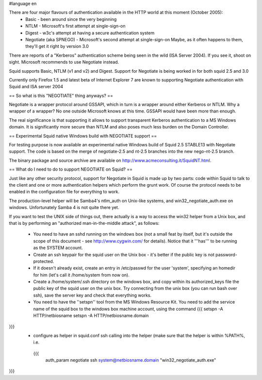 #language en

There are four major flavours of authentication available in the HTTP world at this moment (October 2005):
 * Basic - been around since the very beginning
 * NTLM - Microsoft's first attempt at single-sign-on
 * Digest - w3c's attempt at having a secure authentication system
 * Negotiate (aka SPNEGO) - Microsoft's second attempt at single-sign-on
   Maybe, as it often happens to them, they'll get it right by version 3.0

There are reports of a "Kerberos" authentication scheme being seen in the wild (ISA Server 2004). If you see it, shoot on sight. Microsoft recommends to use Negotiate instead.

Squid supports Basic, NTLM (v1 and v2) and Digest. Support for Negotiate is being worked in 
for both squid 2.5 and 3.0

Currently only Firefox 1.5 and latest beta of Internet Explorer 7 are known to supporting Negotiate authentication with Squid and ISA server 2004

== So what is this "NEGOTIATE" thing anyways? ==

Negotiate is a wrapper protocol around GSSAPI, which in turn is a wrapper around either Kerberos or NTLM. Why a wrapper of a wrapper? No one outside Microsoft knows at this time. GSSAPI would have been more than enough.

The real significance is that supporting it allows to support transparent Kerberos authentication to a MS Windows domain. It is significantly more secure than NTLM and also poses much less burden on the Domain Controller.

== Experimental Squid native Windows build with NEGOTIATE support ==

For testing purpose is now available an experimental native Windows build of Squid 2.5 STABLE13 with Negotiate support. The code is based on the merge of negotiate-2.5 and nt-2.5 branches into the new nego-nt-2.5 branch.

The binary package and source archive are available on http://www.acmeconsulting.it/SquidNT.html.


== What do I need to do to support NEGOTIATE on Squid? ==

Just like any other security protocol, support for Negotiate in Squid is made up by two parts: code within Squid to talk to the client and one or more authentication helpers which perform the grunt work. Of course the protocol needs to be enabled in the configuration file for everything to work.

The production-level helper will be Samba4's ntlm_auth on Unix-like systems, and win32_negotiate_auth.exe on windows. Unfortunately Samba 4 is not quite there yet.

If you want to test the UNIX side of things out, there actually is a way to access the win32 helper from a Unix box, and that is by performing an "authorized man-in-the-middle attack", as follows:

 * You need to have an sshd running on the windows box (not a small feat by itself, but it's outside the scope of this document - see http://www.cygwin.com/ for details). Notice that it '''has''' to be running as the SYSTEM account.
 * Create an ssh keypair for the squid user on the Unix box - it's better if the public key is not password-protected.
 * If it doesn't already exist, create an entry in /etc/passwd for the user 'system', specifying an homedir for him (let's call it /home/system from now on).
 * Create a /home/system/.ssh directory on the windows box, and copy within its authorized_keys file the public key of the squid user on the unix box. Try connecting from the unix box (you can run bash over ssh), save the server key and check that everything works.
 * You need to have the ''setspn'' tool from the MS Windows Resource Kit. You need to add the service name of the squid box to the windows box machine account, using the command
   {{{
   setspn -A HTTP/netbiosname
   setspn -A HTTP/netbiosname.domain
}}}
 * configure as helper in squid.conf ssh calling into the helper (make sure that the helper is within %PATH%, i.e.
  {{{
   auth_param negotiate ssh system@netbiosname.domain "win32_negotiate_auth.exe"
}}}
